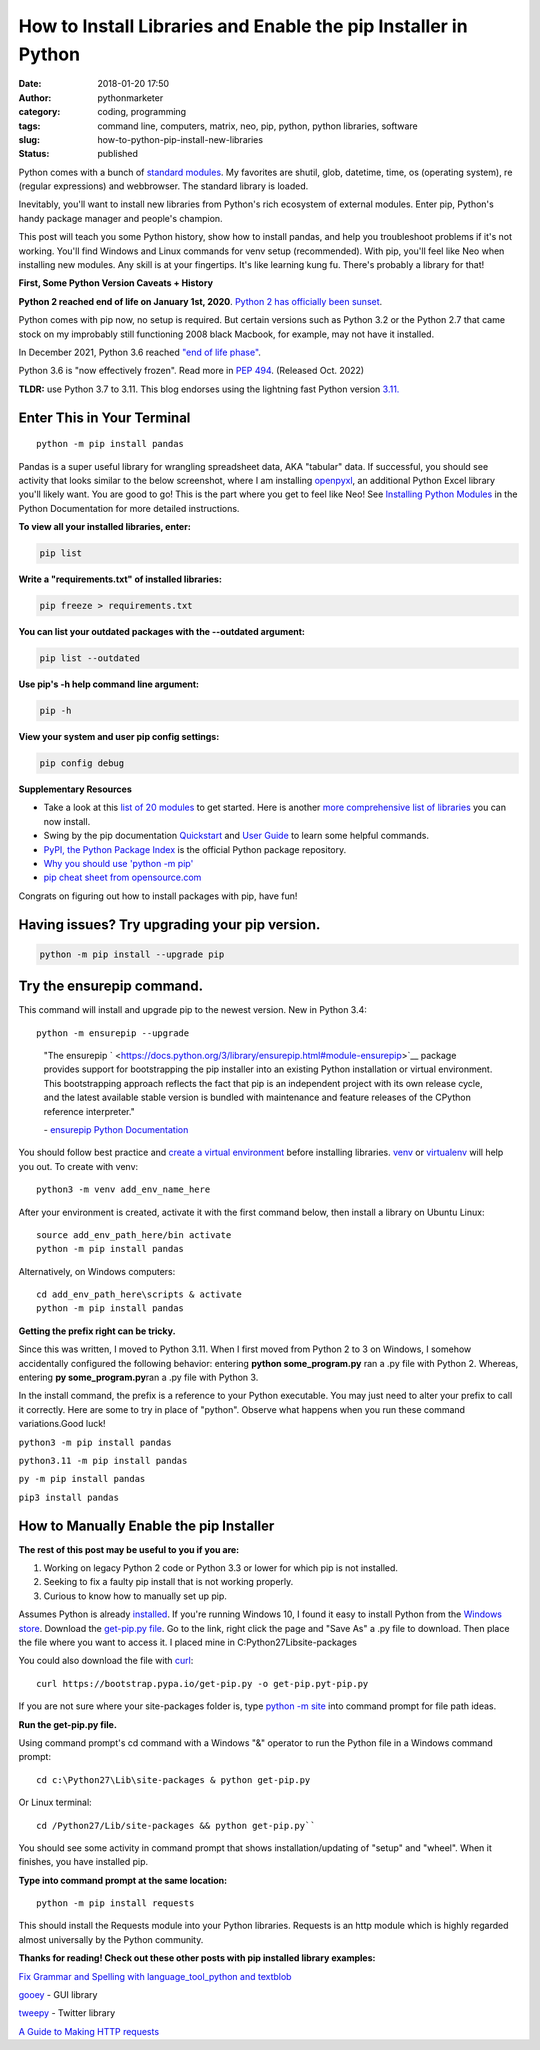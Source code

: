 How to Install Libraries and Enable the pip Installer in Python
###############################################################
:date: 2018-01-20 17:50
:author: pythonmarketer
:category: coding, programming
:tags: command line, computers, matrix, neo, pip, python, python libraries, software
:slug: how-to-python-pip-install-new-libraries
:status: published

Python comes with a bunch of `standard modules <https://docs.python.org/3/py-modindex.html>`__. My favorites are shutil, glob, datetime, time, os (operating system), re (regular expressions) and webbrowser. The standard library is loaded.

Inevitably, you'll want to install new libraries from Python's rich ecosystem of external modules. Enter pip, Python's handy package manager and people's champion.

This post will teach you some Python history, show how to install pandas, and help you troubleshoot problems if it's not working. You'll find Windows and Linux commands for venv setup (recommended). With pip, you'll feel like Neo when installing new modules. Any skill is at your fingertips. It's like learning kung fu. There's probably a library for that!

.. image:: http://pythonmarketer.files.wordpress.com/2018/01/19c0c-i-know-kung-fu-e1516470914221.png
   :alt: i know kung fu
   :class: alignnone size-full wp-image-1321
   :width: 1277px
   :height: 532px

**First, Some Python Version Caveats + History**

**Python 2 reached end of life on January 1st, 2020**. `Python 2 has officially been sunset <https://www.python.org/doc/sunset-python-2/>`__.

Python comes with pip now, no setup is required. But certain versions such as Python 3.2 or the Python 2.7 that came stock on my improbably still functioning 2008 black Macbook, for example, may not have it installed.

In December 2021, Python 3.6 reached `"end of life phase" <https://devguide.python.org/devcycle/#end-of-life-branches>`__.

Python 3.6 is "now effectively frozen". Read more in `PEP 494 <https://www.python.org/dev/peps/pep-0494/>`__. (Released Oct. 2022)

**TLDR:** use Python 3.7 to 3.11. This blog endorses using the lightning fast Python version `3.11. <https://www.python.org/downloads/release/python-3110/>`__

Enter This in Your Terminal
---------------------------

::

    python -m pip install pandas

Pandas is a super useful library for wrangling spreadsheet data, AKA "tabular" data. If successful, you should see activity that looks similar to the below screenshot, where I am installing `openpyxl <https://openpyxl.readthedocs.io/en/stable/>`__, an additional Python Excel library you'll likely want. You are good to go! This is the part where you get to feel like Neo! See `Installing Python Modules <https://docs.python.org/3/installing/index.html>`__ in the Python Documentation for more detailed instructions.

.. image:: http://pythonmarketer.files.wordpress.com/2018/01/de9d6-neo_pip-e1587604013861.png
   :alt: neo_pip
   :class: alignnone size-full wp-image-1322
   :width: 650px
   :height: 340px

**To view all your installed libraries, enter:**

.. code:: python

   pip list

**Write a "requirements.txt" of installed libraries:**

.. code:: python

   pip freeze > requirements.txt

**You can list your outdated packages with the --outdated argument:**

.. code:: python

   pip list --outdated

**Use pip's -h help command line argument:**

.. code:: python

   pip -h

**View your system and user pip config settings:**

.. code:: python

   pip config debug

**Supplementary Resources**

-  Take a look at this `list of 20 modules <https://pythontips.com/2013/07/30/20-python-libraries-you-cant-live-without/>`__ to get started. Here is another `more comprehensive list of libraries <https://github.com/vinta/awesome-python>`__ you can now install.
-  Swing by the pip documentation `Quickstart <https://pip.pypa.io/en/stable/quickstart/>`__ and `User Guide <https://pip.pypa.io/en/stable/user_guide/>`__ to learn some helpful commands.
-  `PyPI, the Python Package Index <https://pypi.org/search/?q=time+travel>`__ is the official Python package repository.
-  `Why you should use 'python -m pip' <https://snarky.ca/why-you-should-use-python-m-pip/>`__
-  `pip cheat sheet from opensource.com <https://opensource.com/downloads/pip-cheat-sheet?utm_medium=Email&utm_campaign=weekly&sc_cid=7013a000002DAKPAA4>`__

Congrats on figuring out how to install packages with pip, have fun!

Having issues? Try upgrading your pip version.
----------------------------------------------

.. code:: python

   python -m pip install --upgrade pip

Try the ensurepip command.
--------------------------

This command will install and upgrade pip to the newest version. New in Python 3.4:

::

    python -m ensurepip --upgrade

..

   \"The ensurepip ` <https://docs.python.org/3/library/ensurepip.html#module-ensurepip>`__ package provides support for bootstrapping the pip installer into an existing Python installation or virtual environment. This bootstrapping approach reflects the fact that pip is an independent project with its own release cycle, and the latest available stable version is bundled with maintenance and feature releases of the CPython reference interpreter."

   \- `ensurepip Python Documentation <https://docs.python.org/3/library/ensurepip.html>`__

You should follow best practice and `create a virtual environment <https://docs.python.org/3/library/venv.html>`__  before installing libraries. `venv  <https://docs.python.org/3/library/venv.html>`__ or `virtualenv  <https://pythonmarketer.wordpress.com/2018/04/10/creating-isolated-python-environments-with-virtualenv/>`__ will help you out. To create with venv:

::

    python3 -m venv add_env_name_here

After your environment is created, activate it with the first command below, then install a library on Ubuntu Linux:

::

    source add_env_path_here/bin activate
    python -m pip install pandas

Alternatively, on Windows computers:

::

    cd add_env_path_here\scripts & activate
    python -m pip install pandas


**Getting the prefix right can be tricky.**

Since this was written, I moved to Python 3.11. When I first moved from Python 2 to 3 on Windows, I somehow accidentally configured the following behavior: entering **python some_program.py**\  ran a .py file with Python 2. Whereas, entering **py some_program.py**\ ran a .py file with Python 3.

In the install command, the prefix is a reference to your Python executable. You may just need to alter your prefix to call it correctly. Here are some to try in place of "python". Observe what happens when you run these command variations.Good luck!

``python3 -m pip install pandas``

``python3.11 -m pip install pandas``

``py -m pip install pandas``

``pip3 install pandas``

How to Manually Enable the pip Installer
----------------------------------------

**The rest of this post may be useful to you if you are:**

#. Working on legacy Python 2 code or Python 3.3 or lower for which pip is not installed.
#. Seeking to fix a faulty pip install that is not working properly.
#. Curious to know how to manually set up pip.

Assumes Python is already `installed <https://www.python.org/downloads/>`__. If you're running Windows 10, I found it easy to install Python from the `Windows store <https://www.microsoft.com/en-us/p/python-39/9p7qfqmjrfp7?activetab=pivot:overviewtab>`__. Download the `get-pip.py file <https://bootstrap.pypa.io/get-pip.py>`__. Go to the link, right click the page and "Save As" a .py file to download. Then place the file where you want to access it. I placed mine in C:\Python27\Lib\site-packages

You could also download the file with `curl <https://curl.haxx.se/>`__:

::

    curl https://bootstrap.pypa.io/get-pip.py -o get-pip.pyt-pip.py 


If you are not sure where your site-packages folder is, type 
`python -m site <https://stackoverflow.com/questions/122327/how-do-i-find-the-location-of-my-python-site-packages-directory>`__ into command prompt for file path ideas.

**Run the get-pip.py file.**

Using command prompt's cd command with a Windows "&" operator to run the Python file in a Windows command prompt:

::

    cd c:\Python27\Lib\site-packages & python get-pip.py

Or Linux terminal:

::
    
    cd /Python27/Lib/site-packages && python get-pip.py``

You should see some activity in command prompt that shows installation/updating of "setup" and "wheel". When it finishes, you have installed pip.

**Type into command prompt at the same location:**

::

    python -m pip install requests

This should install the Requests module into your Python libraries. Requests is an http module which is highly regarded almost universally by the Python community.

**Thanks for reading! Check out these other posts with pip installed library examples:**

`Fix Grammar and Spelling with language_tool_python and textblob <https://lofipython.com/fix-spelling-and-grammar-with-language_tool_python-and-textblob/>`__

`gooey <https://lofipython.com/gooey-gui-for-python-scripts/>`__ - GUI library

`tweepy <https://lofipython.com/delete-all-your-tweets-with-tweepy-and-the-twitter-api/>`__ - Twitter library

`A Guide to Making HTTP requests <https://lofipython.com/how-to-make-json-requests-with-python/>`__
